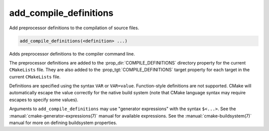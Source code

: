add_compile_definitions
-----------------------

.. versionadded:: 3.12

Add preprocessor definitions to the compilation of source files.

.. code-block:: cmake

  add_compile_definitions(<definition> ...)

Adds preprocessor definitions to the compiler command line.

The preprocessor definitions are added to the :prop_dir:`COMPILE_DEFINITIONS`
directory property for the current ``CMakeLists`` file. They are also added to
the :prop_tgt:`COMPILE_DEFINITIONS` target property for each target in the
current ``CMakeLists`` file.

Definitions are specified using the syntax ``VAR`` or ``VAR=value``.
Function-style definitions are not supported. CMake will automatically
escape the value correctly for the native build system (note that CMake
language syntax may require escapes to specify some values).

Arguments to ``add_compile_definitions`` may use "generator expressions" with
the syntax ``$<...>``.  See the :manual:`cmake-generator-expressions(7)`
manual for available expressions.  See the :manual:`cmake-buildsystem(7)`
manual for more on defining buildsystem properties.
